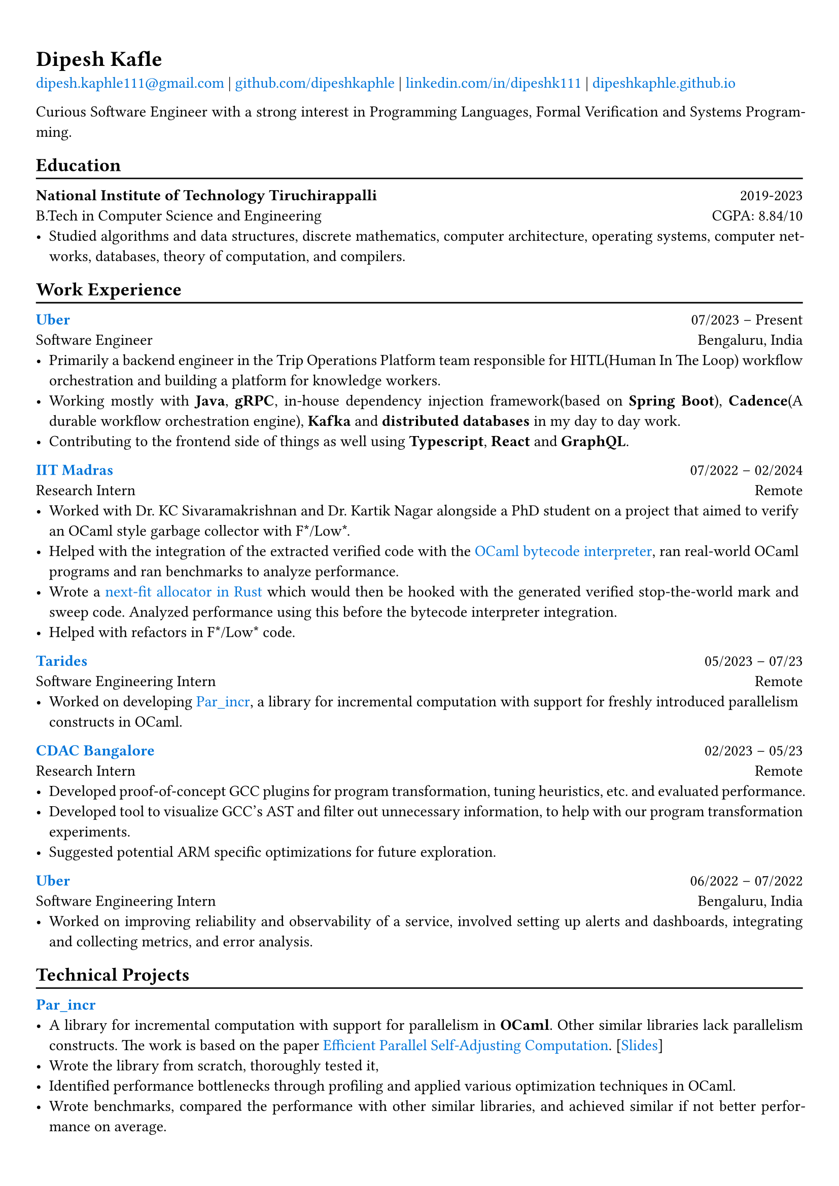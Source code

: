 #show heading: set text(font: "Linux Biolinum")

// Uncomment the following lines to adjust the size of text
// The recommend resume text size is from `10pt` to `12pt`
// #set text(
//   size: 12pt,
// )

#show link: set text(blue)

// Feel free to change the margin below to best fit your own CV
#set page(
  margin: (x: 0.9cm, y: 1.3cm),
)

// For more customizable options, please refer to official reference: https://typst.app/docs/reference/

#set par(justify: true)

#let chiline() = {v(-3pt); line(length: 100%); v(-5pt)}

= Dipesh Kafle

#link("mailto:dipesh.kaphle111@gmail.com")[dipesh.kaphle111\@gmail.com] |
#link("https://github.com/dipeshkaphle")[github.com/dipeshkaphle] |
#link("https://linkedin.com/in/dipeshk111/")[linkedin.com/in/dipeshk111] |
#link("https://dipeshkaphle.github.io")[dipeshkaphle.github.io]


Curious Software Engineer with a strong interest in Programming Languages, Formal Verification and Systems Programming.

== Education
#chiline()

*National Institute of Technology Tiruchirappalli* #h(1fr) 2019-2023 \
B.Tech in Computer Science and Engineering #h(1fr) CGPA: 8.84/10 \
- Studied algorithms and data structures, discrete mathematics, computer architecture, operating systems, computer networks, databases, theory of computation, and compilers.

== Work Experience
#chiline()

#link("https://uber.com")[*Uber*] #h(1fr) 07/2023 -- Present \
Software Engineer #h(1fr) Bengaluru, India \
- Primarily a backend engineer in the Trip Operations Platform team responsible for HITL(Human In The Loop) workflow orchestration and building a platform for knowledge workers.
- Working mostly with *Java*, *gRPC*, in-house dependency injection framework(based on *Spring Boot*), *Cadence*(A durable workflow orchestration engine), *Kafka* and *distributed databases* in my day to day work.
- Contributing to the frontend side of things as well using *Typescript*, *React* and *GraphQL*.

#link("https://github.com/prismlab")[*IIT Madras*] #h(1fr) 07/2022 --  02/2024 \
Research Intern #h(1fr) Remote \
- Worked with Dr. KC Sivaramakrishnan and Dr. Kartik Nagar alongside a PhD student on a project that aimed to verify an OCaml style garbage collector with F\*/Low\*.
- Helped with the integration of the extracted verified code with the #link("https://github.com/prismlab/ocaml-gc-hacking")[OCaml bytecode interpreter], ran real-world OCaml programs and ran benchmarks to analyze performance.
- Wrote a #link("https://github.com/kayceesrk/ocaml/tree/29e76177c304dfb9fd75440c35ba4fb2744d4d0b/runtime/verified_gc/allocator")[next-fit allocator in Rust] which would then be hooked with the generated verified stop-the-world mark and sweep code. Analyzed performance using this before the bytecode interpreter integration.
- Helped with refactors in F\*/Low\* code.

#link("https://tarides.com")[*Tarides*] #h(1fr) 05/2023 -- 07/23 \
Software Engineering Intern #h(1fr) Remote \
- Worked on developing #link("https://github.com/ocaml-multicore/par_incr")[Par_incr], a library for incremental computation with support for freshly introduced parallelism constructs in OCaml.

#link("https://cdac.in/index.aspx?id=BL")[*CDAC Bangalore*] #h(1fr) 02/2023 -- 05/23 \
Research Intern #h(1fr) Remote \
- Developed proof-of-concept GCC plugins for program transformation, tuning heuristics, etc. and evaluated performance.
- Developed tool to visualize GCC's AST and filter out unnecessary information, to help with our program transformation experiments.
- Suggested potential ARM specific optimizations for future exploration.

#link("https://uber.com")[*Uber*] #h(1fr) 06/2022 --  07/2022 \
Software Engineering Intern #h(1fr) Bengaluru, India \
- Worked on improving reliability and observability of a service, involved setting up alerts and dashboards, integrating and collecting metrics, and error analysis.

== Technical Projects
#chiline()

#link("https://github.com/ocaml-multicore/par_incr")[*Par_incr*] #h(1fr)\
- A library for incremental computation with support for parallelism in *OCaml*. Other similar libraries lack parallelism constructs. The work is based on the paper #link("https://drive.google.com/file/d/130-sCY1YPzo4j3YAJ7EL9-MflK0l8RmJ/view?pli=1")[Efficient Parallel Self-Adjusting Computation]. [#link("https://dipeshkaphle.github.io/par_incr_presentation/presentation.pdf")[Slides]]
- Wrote the library from scratch, thoroughly tested it,
- Identified performance bottlenecks through profiling and applied various optimization techniques in OCaml.
- Wrote benchmarks, compared the performance with other similar libraries, and achieved similar if not better performance on average.

\

#link("https://github.com/orgs/delta/repositories?q=codecharacter&type=all&language=&sort=")[*Code Character*] #h(1fr)\
- A strategy-based programming game where you control troops in a turn-based game with the code you write in one of the multiple programming languages (C++, Python, Java) available in the game.
- Worked on the implementation of the #link("https://github.com/delta/codecharacter-simulator/")[simulator(*C++*)]
- Worked on the #link("https://github.com/delta/codecharacter-driver/")[game driver(*Rust*)]. Implemented the process orchestration, communication among the game processes, concurrent execution of games. Leveraged different system programming concepts, such as inter-process communication, unix processes, epoll, pipes, SPMC channels, etc in the implementation.

#link("https://github.com/dipeshkaphle/enma")[*Enma*] #h(1fr)\
- A toy programming language written in *C++* and *OCaml*.
- The language has a uni-directional type checker and can be transpiled to readable C++ code or compiled to bytecode. The bytecode interpreter is written in OCaml.

#link("https://github.com/dipeshkaphle/brainfuck")[*BF JITs*] #h(1fr)\
- Implemented Just In Time compilers for Brainfuck language using Dynasm crate and Inkwell crate (provides LLVM bindings) in *Rust*.

#link("https://github.com/Jayashrri/PCTF21")[*Pragyan CTF*] #h(1fr)\
- Prepared challenges for Binary Exploitation/Reversing category, involving a small custom memory allocator, reversing SIMD instructions, and other common vulnerabilities.

== Talks and Writings
#chiline()

*Understanding Memory Management* #h(1fr)\
- #link("https://github.com/dipeshkaphle/hackertalk-mem-management")[Slides], #link("https://youtu.be/00Rk3o7Nv54")[Video]

*Personal Blog* #h(1fr)\
- #link("https://dipeshkaphle.github.io/posts/y-combinator/")[What is a Fixed Point Combinator?]
- #link("https://dipeshkaphle.github.io/posts/nonlocaljumps/")[Non Local Jumps with setjmp and longjmp]


== Skills
#chiline()

*Programming:* C, C++, Rust, OCaml, Java, Typescript, Python \
*Areas:* Programming Languages, Systems Programming, Back-End Development, Databases

== Languages
#chiline()

- *Nepali*: Native proficiency
- *Hindi*: Native proficiency
- *English*: Fluent (Professionally)
